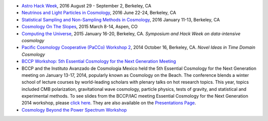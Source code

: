 .. title: Conferences and Workshops
.. slug: workshops
.. date: 2014-08-29 08:20:54
.. tags: 
.. description: 

* `Astro Hack Week <http://astrohackweek.org>`_, 2016 August 29 - September 2, Berkeley, CA
* `Neutrinos and Light Particles in Cosmology <http://bccp.berkeley.edu/neutrinocosmology2016/index.html>`_, 2016 June 22-24, Berkeley, CA
* `Statistical Sampling and Non-Sampling Methods in Cosmology <http://bccp.berkeley.edu/cosmostats2016/>`_, 2016 January 11-13, Berkeley, CA
* `Cosmology On The Slopes <http://bccp.berkeley.edu/Aspen_2015/>`_, 2015 March 8-14, Aspen, CO
* `Computing the Universe </workshops/ctu-2015>`_, 2015 January 16-20, Berkeley, CA. *Symposium and Hack Week on data-intensive cosmology*
* `Pacific Cosmology Cooperative (PaCCo) Workshop 2 <http://olivierdore.net/pacco.html>`_, 2014 October 16, Berkeley, CA. *Novel Ideas in Time Domain Cosmology*
* `BCCP Workshop: 5th Essential Cosmology for the Next Generation
  Meeting <http://bccp.berkeley.edu/beach_program/index2014.html>`_
* BCCP and the Instituto Avanzado de Cosmologia Mexico held the 5th
  Essential Cosmology for the Next Generation meeting on January
  13-17, 2014, popularly known as Cosmology on the Beach. The
  conference blends a winter school of lecture courses by
  world-leading scholars with plenary talks on hot research
  topics. This year, topics included CMB polarization, gravitational
  wave cosmology, particle physics, tests of gravity, and statistical
  and experimental methods. To see slides from the BCCP/IAC meeting
  Essential Cosmology for the Next Generation 2014 workshop, please
  `click here
  <http://bccp.berkeley.edu/beach_program/index2014.html>`_. They
  are also available on the `Presentations Page
  <http://bccp.berkeley.edu/beach_program/COTB14presentations.html>`_.
* `Cosmology Beyond the Power Spectrum Workshop <http://bccp.berkeley.edu/~ozahn/Cosmo-Statistics_workshop.html>`_
